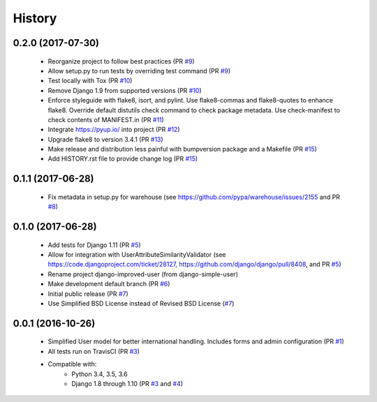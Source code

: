 =======
History
=======

0.2.0 (2017-07-30)
------------------

    - Reorganize project to follow best practices (PR `#9`_)
    - Allow setup.py to run tests by overriding test command (PR `#9`_)
    - Test locally with Tox (PR `#10`_)
    - Remove Django 1.9 from supported versions (PR `#10`_)
    - Enforce styleguide with flake8, isort, and pylint.
      Use flake8-commas and flake8-quotes to enhance flake8.
      Override default distutils check command to check package metadata.
      Use check-manifest to check contents of MANIFEST.in (PR `#11`_)
    - Integrate https://pyup.io/ into project (PR `#12`_)
    - Upgrade flake8 to version 3.4.1 (PR `#13`_)
    - Make release and distribution less painful with
      bumpversion package and a Makefile (PR `#15`_)
    - Add HISTORY.rst file to provide change log (PR `#15`_)

.. _#9: https://github.com/jambonsw/django-improved-user/pull/9
.. _#10: https://github.com/jambonsw/django-improved-user/pull/10
.. _#11: https://github.com/jambonsw/django-improved-user/pull/11
.. _#12: https://github.com/jambonsw/django-improved-user/pull/12
.. _#13: https://github.com/jambonsw/django-improved-user/pull/13
.. _#15: https://github.com/jambonsw/django-improved-user/pull/15

0.1.1 (2017-06-28)
------------------

    - Fix metadata in setup.py for warehouse
      (see https://github.com/pypa/warehouse/issues/2155 and PR `#8`_)

.. _#8: https://github.com/jambonsw/django-improved-user/pull/8

0.1.0 (2017-06-28)
------------------

    - Add tests for Django 1.11 (PR `#5`_)
    - Allow for integration with UserAttributeSimilarityValidator
      (see https://code.djangoproject.com/ticket/28127,
      https://github.com/django/django/pull/8408, and PR `#5`_)
    - Rename project django-improved-user (from django-simple-user)
    - Make development default branch (PR `#6`_)
    - Initial public release (PR `#7`_)
    - Use Simplified BSD License instead of Revised BSD License (`#7`_)

.. _#5: https://github.com/jambonsw/django-improved-user/pull/5
.. _#6: https://github.com/jambonsw/django-improved-user/pull/6
.. _#7: https://github.com/jambonsw/django-improved-user/pull/7

0.0.1 (2016-10-26)
------------------

    - Simplified User model for better international handling.
      Includes forms and admin configuration (PR `#1`_)
    - All tests run on TravisCI (PR `#3`_)
    - Compatible with:
        - Python 3.4, 3.5, 3.6
        - Django 1.8 through 1.10 (PR `#3`_ and `#4`_)

.. _#1: https://github.com/jambonsw/django-improved-user/pull/1
.. _#3: https://github.com/jambonsw/django-improved-user/pull/3
.. _#4: https://github.com/jambonsw/django-improved-user/pull/4
